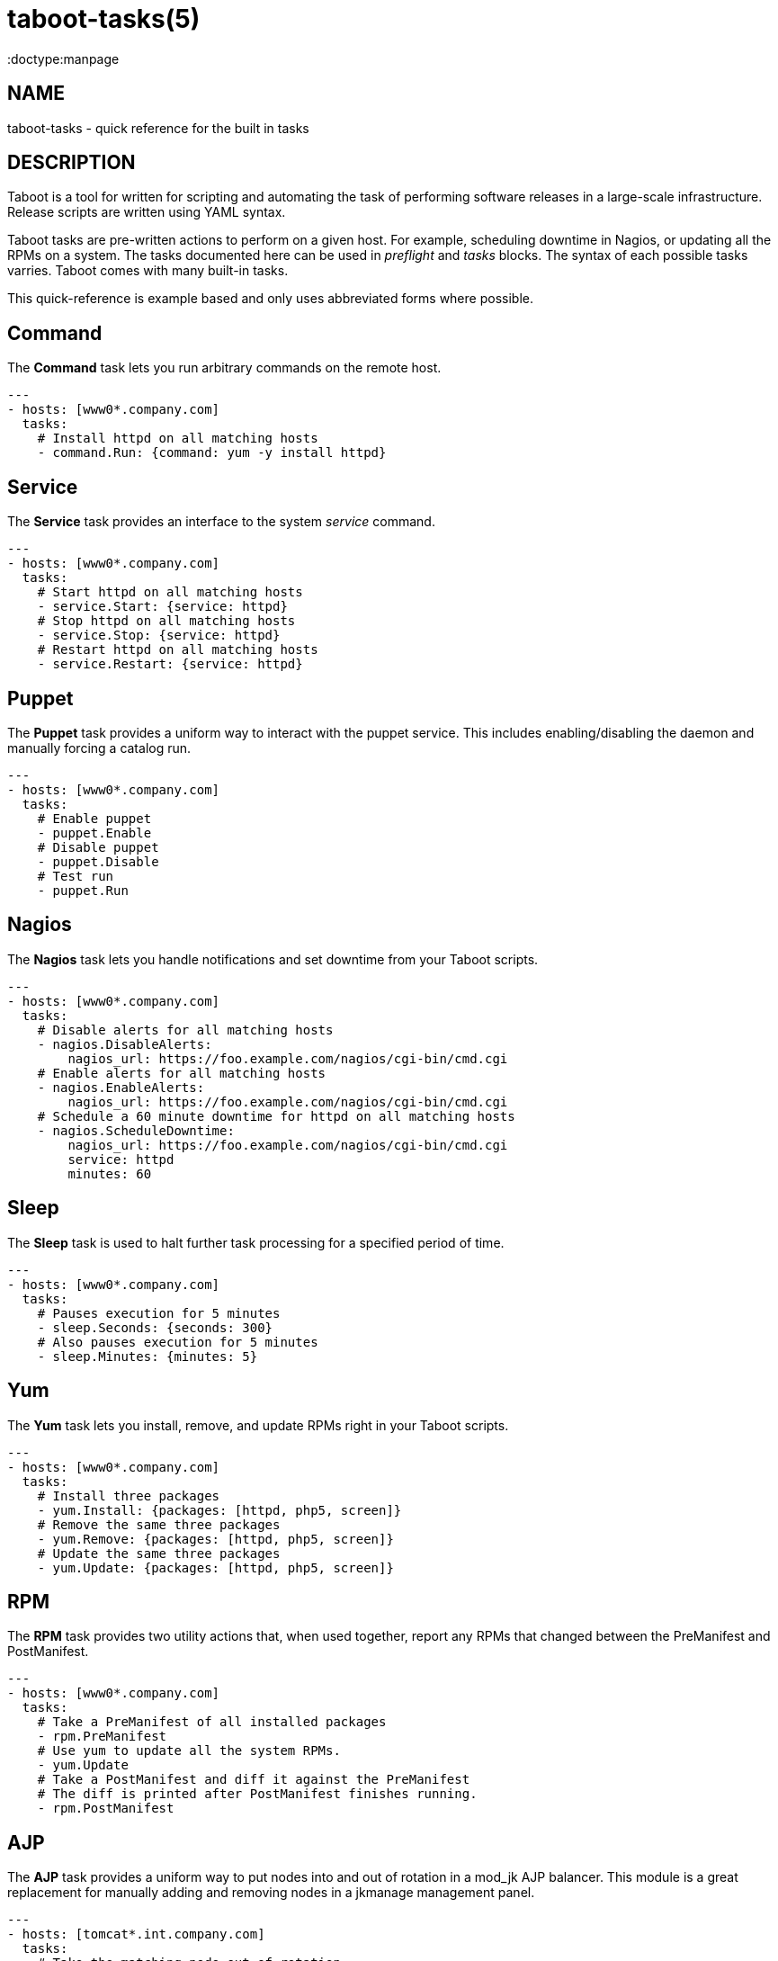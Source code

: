 taboot-tasks(5)
===============
:doctype:manpage
:man source:   Taboot
:man version:  0.2.x


NAME
----
taboot-tasks - quick reference for the built in tasks




DESCRIPTION
-----------

Taboot is a tool for written for scripting and automating the task of
performing software releases in a large-scale infrastructure. Release
scripts are written using YAML syntax.

Taboot tasks are pre-written actions to perform on a given host. For
example, scheduling downtime in Nagios, or updating all the RPMs on a
system. The tasks documented here can be used in __preflight__ and
__tasks__ blocks. The syntax of each possible tasks varries. Taboot
comes with many built-in tasks.

This quick-reference is example based and only uses abbreviated forms
where possible.


Command
-------

The *Command* task lets you run arbitrary commands on the remote host.

[literal]
---
- hosts: [www0*.company.com]
  tasks:
    # Install httpd on all matching hosts
    - command.Run: {command: yum -y install httpd}


Service
-------

The *Service* task provides an interface to the system __service__
command.

[literal]
---
- hosts: [www0*.company.com]
  tasks:
    # Start httpd on all matching hosts
    - service.Start: {service: httpd}
    # Stop httpd on all matching hosts
    - service.Stop: {service: httpd}
    # Restart httpd on all matching hosts
    - service.Restart: {service: httpd}


Puppet
------

The *Puppet* task provides a uniform way to interact with the puppet
service. This includes enabling/disabling the daemon and manually
forcing a catalog run.

[literal]
---
- hosts: [www0*.company.com]
  tasks:
    # Enable puppet
    - puppet.Enable
    # Disable puppet
    - puppet.Disable
    # Test run
    - puppet.Run


Nagios
------

The *Nagios* task lets you handle notifications and set downtime from
your Taboot scripts.

[literal]
---
- hosts: [www0*.company.com]
  tasks:
    # Disable alerts for all matching hosts
    - nagios.DisableAlerts:
        nagios_url: https://foo.example.com/nagios/cgi-bin/cmd.cgi
    # Enable alerts for all matching hosts
    - nagios.EnableAlerts:
        nagios_url: https://foo.example.com/nagios/cgi-bin/cmd.cgi
    # Schedule a 60 minute downtime for httpd on all matching hosts
    - nagios.ScheduleDowntime:
        nagios_url: https://foo.example.com/nagios/cgi-bin/cmd.cgi
        service: httpd
        minutes: 60


Sleep
-----

The *Sleep* task is used to halt further task processing for a
specified period of time.

[literal]
---
- hosts: [www0*.company.com]
  tasks:
    # Pauses execution for 5 minutes
    - sleep.Seconds: {seconds: 300}
    # Also pauses execution for 5 minutes
    - sleep.Minutes: {minutes: 5}


Yum
---

The *Yum* task lets you install, remove, and update RPMs right in your
Taboot scripts.

[literal]
---
- hosts: [www0*.company.com]
  tasks:
    # Install three packages
    - yum.Install: {packages: [httpd, php5, screen]}
    # Remove the same three packages
    - yum.Remove: {packages: [httpd, php5, screen]}
    # Update the same three packages
    - yum.Update: {packages: [httpd, php5, screen]}


RPM
---

The *RPM* task provides two utility actions that, when used together,
report any RPMs that changed between the PreManifest and PostManifest.

[literal]
---
- hosts: [www0*.company.com]
  tasks:
    # Take a PreManifest of all installed packages
    - rpm.PreManifest
    # Use yum to update all the system RPMs.
    - yum.Update
    # Take a PostManifest and diff it against the PreManifest
    # The diff is printed after PostManifest finishes running.
    - rpm.PostManifest



AJP
---

The *AJP* task provides a uniform way to put nodes into and out of
rotation in a mod_jk AJP balancer. This module is a great replacement
for manually adding and removing nodes in a jkmanage management panel.

[literal]
---
- hosts: [tomcat*.int.company.com]
  tasks:
    # Take the matching node out of rotation
    - mod_jk.OutOfRotation:
        proxies:
            - proxyjava01.web.prod.int.example.com
            - proxyjava02.web.prod.int.example.com
    # Do stuff....
    # do more stuff...
    # Put the node back into the pool
    - mod_jk.InRotation:
        proxies:
            - proxyjava01.web.prod.int.example.com
            - proxyjava02.web.prod.int.example.com


AUTHOR
------

Taboot was originally written by John Eckersberg. Tim Bielawa is the
current maintainer. See the AUTHORS file for a complete list of
contributors.


COPYRIGHT
---------

Copyright © 2009-2011, Red Hat, Inc

Taboot is released under the terms of the GPLv3+ license.



SEE ALSO
--------
*taboot*(1), *func*(1)


Taboot home page: <https://fedorahosted.org/Taboot/>

HTML Docs: <http://people.redhat.com/~tbielawa/taboot/docs/taboot-latest/tasks.html>

